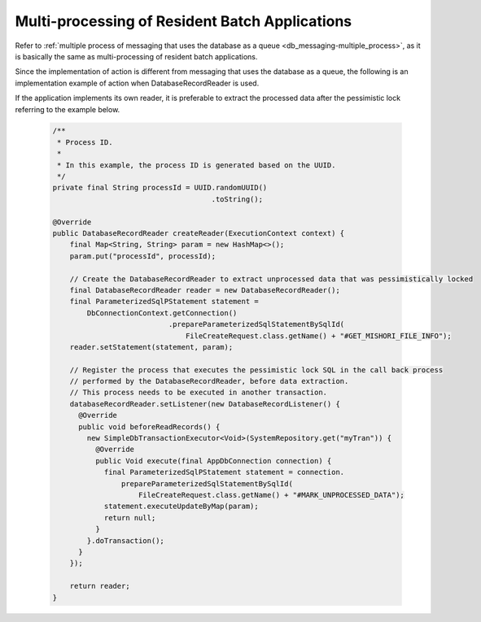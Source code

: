 .. _nablarch_batch_multiple_process:

Multi-processing of Resident Batch Applications
======================================================================
Refer to :ref:`multiple process of messaging that uses the database as a queue <db_messaging-multiple_process>`,
as it is basically the same as multi-processing of resident batch applications.

Since the implementation of action is different from messaging that uses the database as a queue,
the following is an implementation example of action when DatabaseRecordReader is used.

If the application implements its own reader, it is preferable to extract the processed data
after the pessimistic lock referring to the example below.

  .. code-block:: java

    /**
     * Process ID.
     *
     * In this example, the process ID is generated based on the UUID.
     */
    private final String processId = UUID.randomUUID()
                                         .toString();

    @Override
    public DatabaseRecordReader createReader(ExecutionContext context) {
        final Map<String, String> param = new HashMap<>();
        param.put("processId", processId);

        // Create the DatabaseRecordReader to extract unprocessed data that was pessimistically locked
        final DatabaseRecordReader reader = new DatabaseRecordReader();
        final ParameterizedSqlPStatement statement =
            DbConnectionContext.getConnection()
                               .prepareParameterizedSqlStatementBySqlId(
                                   FileCreateRequest.class.getName() + "#GET_MISHORI_FILE_INFO");
        reader.setStatement(statement, param);

        // Register the process that executes the pessimistic lock SQL in the call back process
        // performed by the DatabaseRecordReader, before data extraction.
        // This process needs to be executed in another transaction.
        databaseRecordReader.setListener(new DatabaseRecordListener() {
          @Override
          public void beforeReadRecords() {
            new SimpleDbTransactionExecutor<Void>(SystemRepository.get("myTran")) {
              @Override
              public Void execute(final AppDbConnection connection) {
                final ParameterizedSqlPStatement statement = connection.
                    prepareParameterizedSqlStatementBySqlId(
                        FileCreateRequest.class.getName() + "#MARK_UNPROCESSED_DATA");
                statement.executeUpdateByMap(param);
                return null;
              }
            }.doTransaction();
          }
        });
        
        return reader;
    }
  



